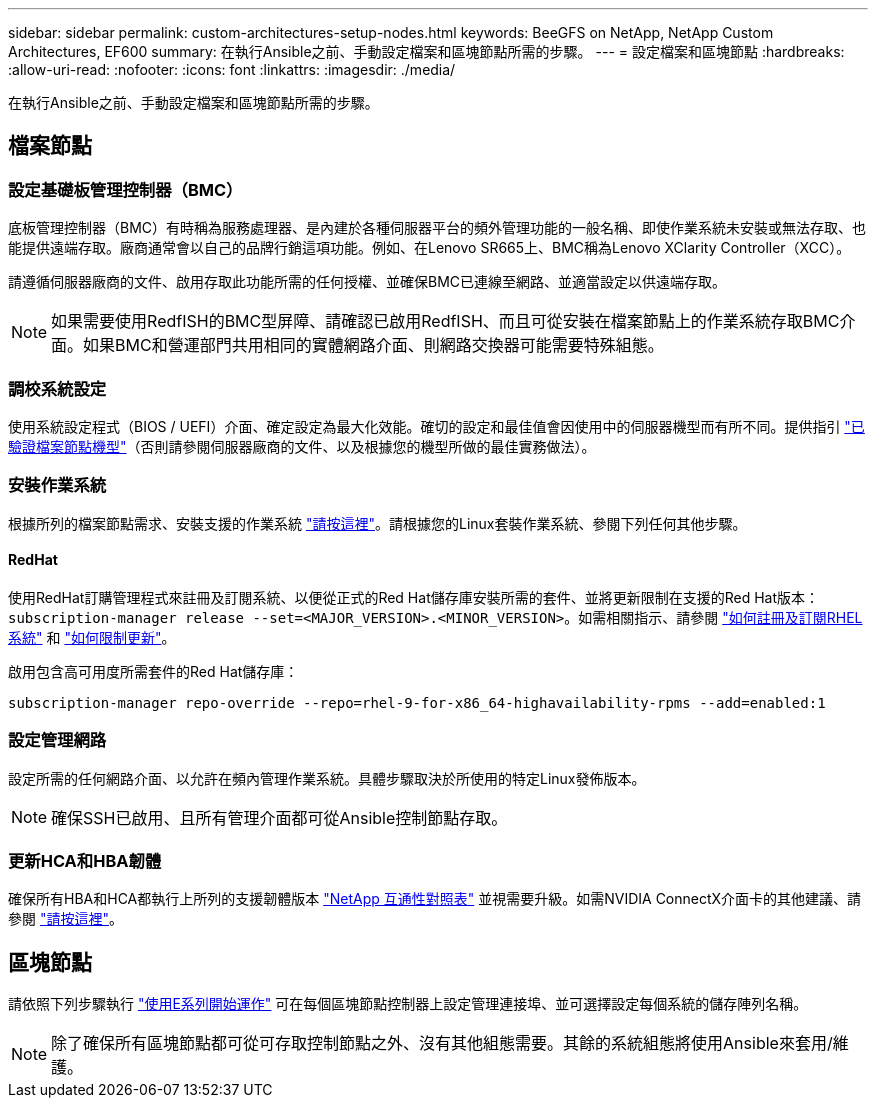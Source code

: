 ---
sidebar: sidebar 
permalink: custom-architectures-setup-nodes.html 
keywords: BeeGFS on NetApp, NetApp Custom Architectures, EF600 
summary: 在執行Ansible之前、手動設定檔案和區塊節點所需的步驟。 
---
= 設定檔案和區塊節點
:hardbreaks:
:allow-uri-read: 
:nofooter: 
:icons: font
:linkattrs: 
:imagesdir: ./media/


[role="lead"]
在執行Ansible之前、手動設定檔案和區塊節點所需的步驟。



== 檔案節點



=== 設定基礎板管理控制器（BMC）

底板管理控制器（BMC）有時稱為服務處理器、是內建於各種伺服器平台的頻外管理功能的一般名稱、即使作業系統未安裝或無法存取、也能提供遠端存取。廠商通常會以自己的品牌行銷這項功能。例如、在Lenovo SR665上、BMC稱為Lenovo XClarity Controller（XCC）。

請遵循伺服器廠商的文件、啟用存取此功能所需的任何授權、並確保BMC已連線至網路、並適當設定以供遠端存取。


NOTE: 如果需要使用RedfISH的BMC型屏障、請確認已啟用RedfISH、而且可從安裝在檔案節點上的作業系統存取BMC介面。如果BMC和營運部門共用相同的實體網路介面、則網路交換器可能需要特殊組態。



=== 調校系統設定

使用系統設定程式（BIOS / UEFI）介面、確定設定為最大化效能。確切的設定和最佳值會因使用中的伺服器機型而有所不同。提供指引 link:beegfs-deploy-file-node-tuning.html["已驗證檔案節點機型"^]（否則請參閱伺服器廠商的文件、以及根據您的機型所做的最佳實務做法）。



=== 安裝作業系統

根據所列的檔案節點需求、安裝支援的作業系統 link:beegfs-technology-requirements.html#file-node-requirements["請按這裡"^]。請根據您的Linux套裝作業系統、參閱下列任何其他步驟。



==== RedHat

使用RedHat訂購管理程式來註冊及訂閱系統、以便從正式的Red Hat儲存庫安裝所需的套件、並將更新限制在支援的Red Hat版本： `subscription-manager release --set=<MAJOR_VERSION>.<MINOR_VERSION>`。如需相關指示、請參閱 https://access.redhat.com/solutions/253273["如何註冊及訂閱RHEL系統"^] 和  https://access.redhat.com/solutions/2761031["如何限制更新"^]。

啟用包含高可用度所需套件的Red Hat儲存庫：

....
subscription-manager repo-override --repo=rhel-9-for-x86_64-highavailability-rpms --add=enabled:1
....


=== 設定管理網路

設定所需的任何網路介面、以允許在頻內管理作業系統。具體步驟取決於所使用的特定Linux發佈版本。


NOTE: 確保SSH已啟用、且所有管理介面都可從Ansible控制節點存取。



=== 更新HCA和HBA韌體

確保所有HBA和HCA都執行上所列的支援韌體版本 link:https://imt.netapp.com/matrix/["NetApp 互通性對照表"^] 並視需要升級。如需NVIDIA ConnectX介面卡的其他建議、請參閱 link:beegfs-technology-requirements.html#file-node-requirements["請按這裡"^]。



== 區塊節點

請依照下列步驟執行 link:https://docs.netapp.com/us-en/e-series/getting-started/getup-run-concept.html["使用E系列開始運作"^] 可在每個區塊節點控制器上設定管理連接埠、並可選擇設定每個系統的儲存陣列名稱。


NOTE: 除了確保所有區塊節點都可從可存取控制節點之外、沒有其他組態需要。其餘的系統組態將使用Ansible來套用/維護。
